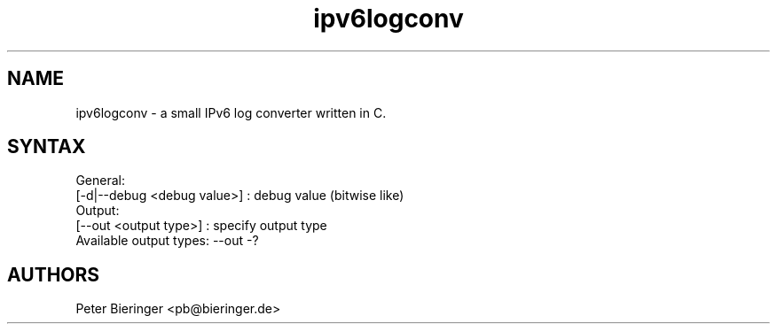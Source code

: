 .TH "ipv6logconv" "8" "0.0.1" "Matanuki@Goudge.org" ""
.SH "NAME"
.LP
ipv6logconv \- a small IPv6 log converter written in C.
.LP
.SH "SYNTAX"
.nf
.fam C
 General:
  [-d|--debug <debug value>] : debug value (bitwise like)
 Output:
  [--out <output type>] : specify output type
  Available output types:  --out -?
.SH "AUTHORS"
.LP 
Peter Bieringer <pb@bieringer.de>

